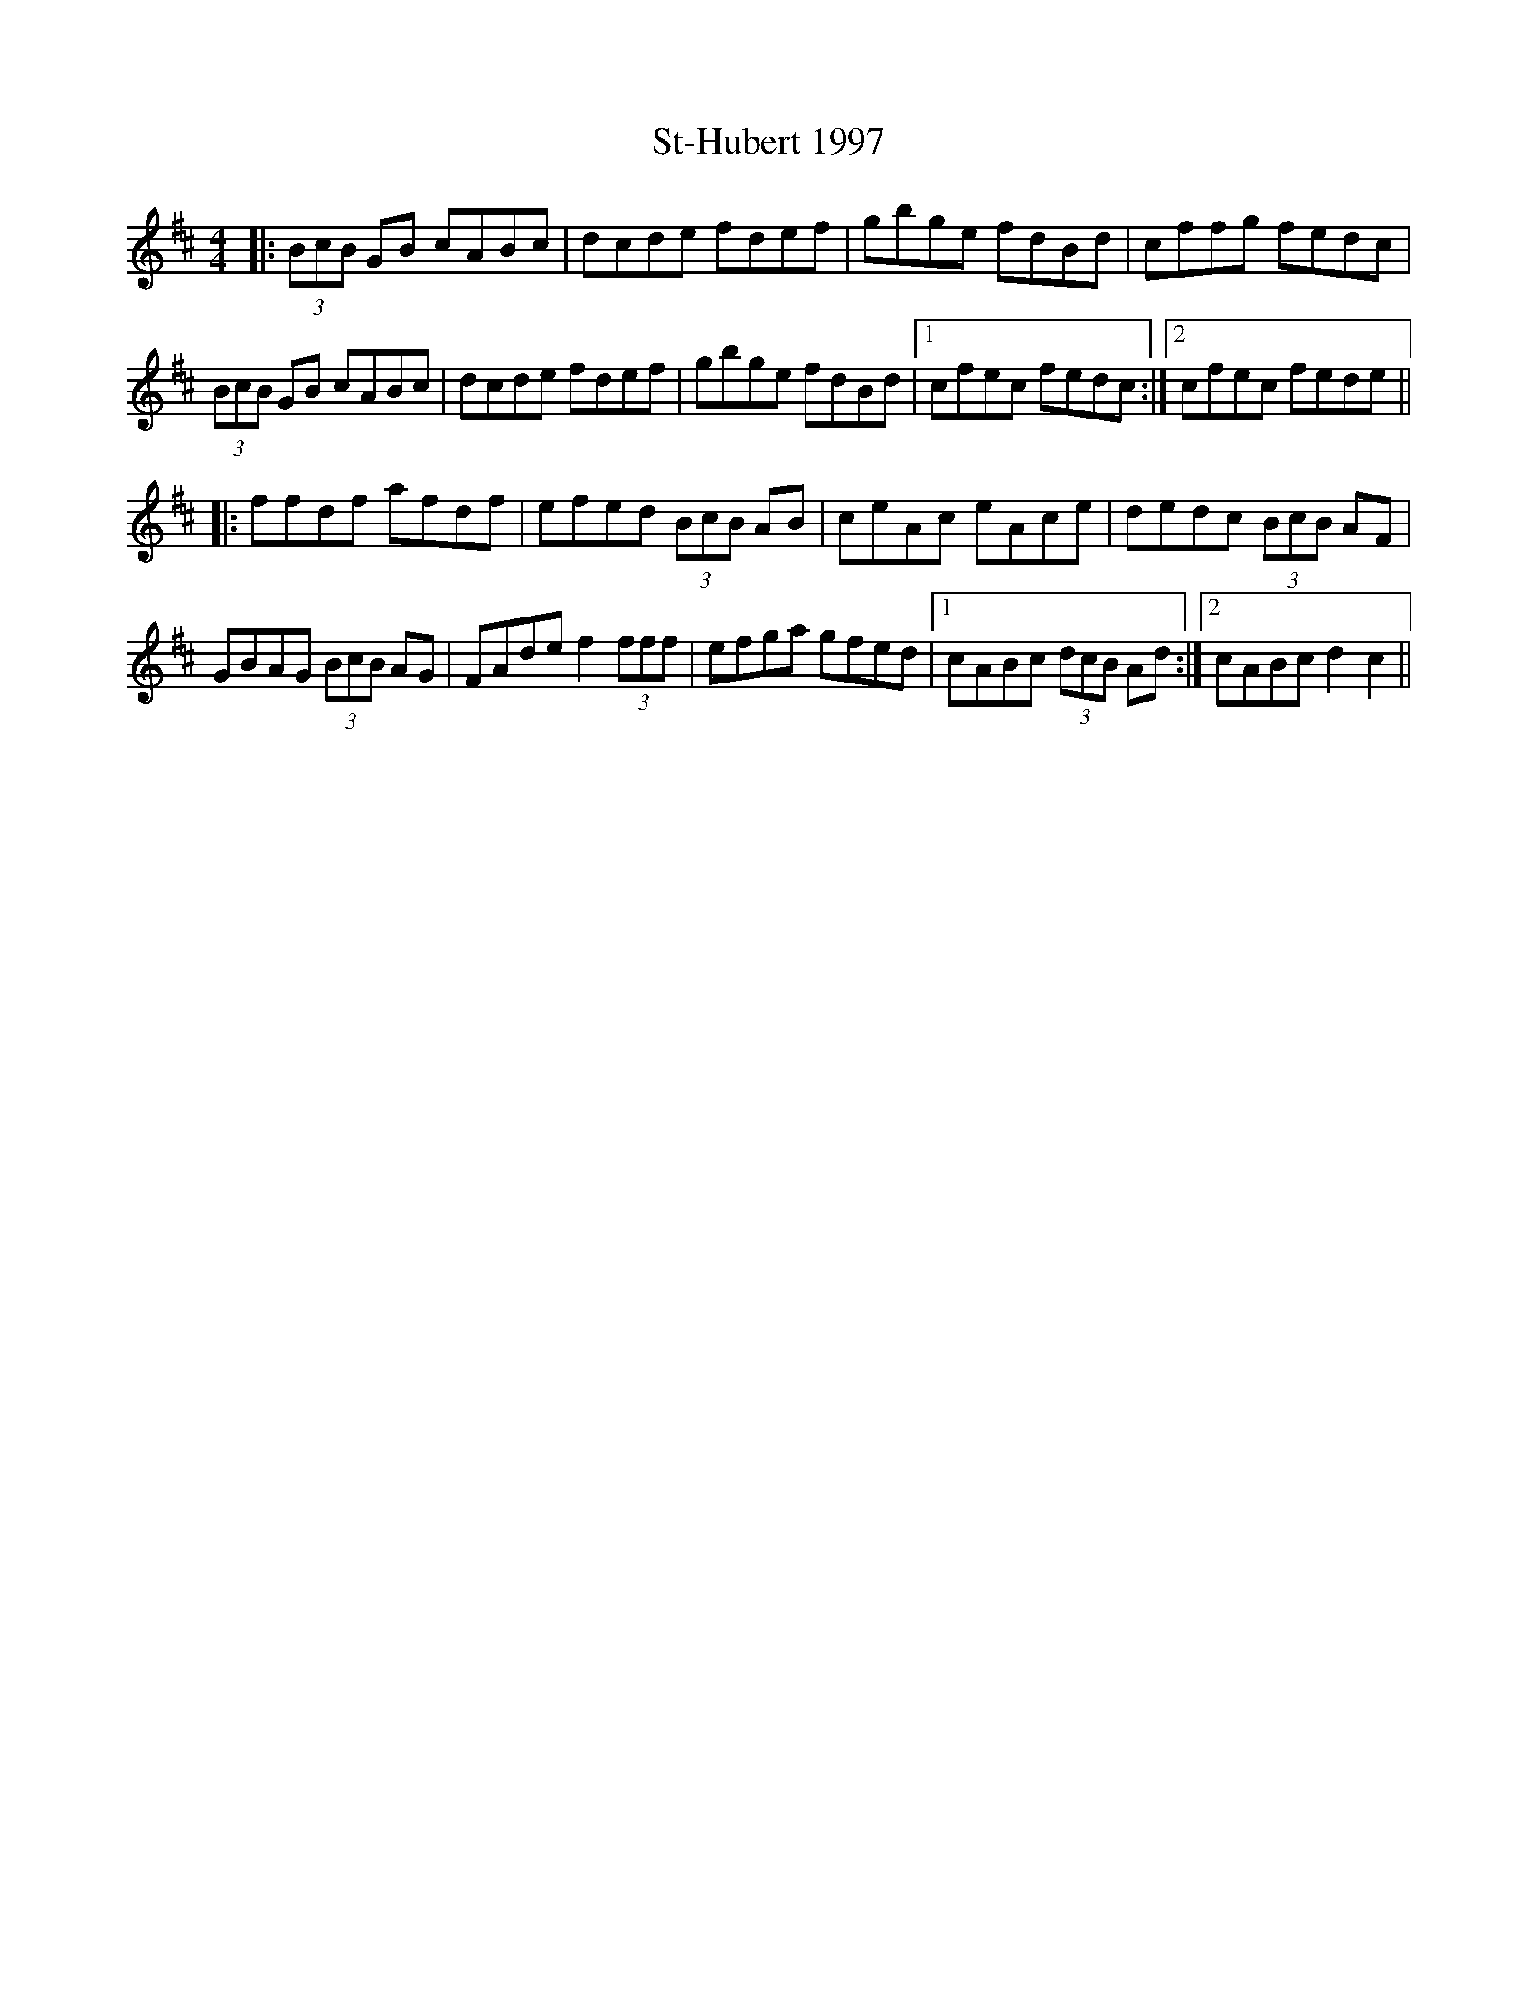 X: 38263
T: St-Hubert 1997
R: reel
M: 4/4
K: Bminor
|:(3BcB GB cABc|dcde fdef|gbge fdBd|cffg fedc|
(3BcB GB cABc|dcde fdef|gbge fdBd|1 cfec fedc:|2 cfec fede||
|:ffdf afdf|efed (3BcB AB|ceAc eAce|dedc (3BcB AF|
GBAG (3BcB AG|FAde f2(3fff|efga gfed|1 cABc (3dcB Ad:|2 cABc d2c2||

